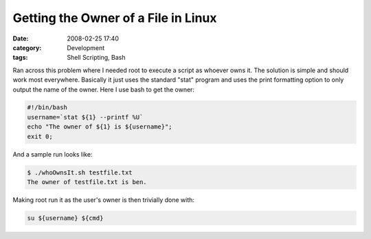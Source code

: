 Getting the Owner of a File in Linux
####################################
:date: 2008-02-25 17:40
:category: Development
:tags: Shell Scripting, Bash

Ran across this problem where I needed root to execute a script as
whoever owns it. The solution is simple and should work most everywhere.
Basically it just uses the standard "stat" program and uses the print
formatting option to only output the name of the owner. Here I use bash
to get the owner:

.. code:: bash

    #!/bin/bash
    username=`stat ${1} --printf %U`
    echo "The owner of ${1} is ${username}";
    exit 0;

And a sample run looks like:

.. code:: bash

    $ ./whoOwnsIt.sh testfile.txt
    The owner of testfile.txt is ben.

Making root run it as the user's owner is then trivially done with:

.. code:: bash

    su ${username} ${cmd}

